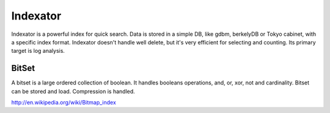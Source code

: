 Indexator
=========

Indexator is a powerful index for quick search. Data is stored in a simple DB, like gdbm, berkelyDB or Tokyo cabinet, with a specific index format.
Indexator doesn't handle well delete, but it's very efficient for selecting and counting. Its primary target is log analysis.

BitSet
------

A bitset is a large ordered collection of boolean. It handles booleans operations, and, or, xor, not and cardinality.
Bitset can be stored and load. Compression is handled.

http://en.wikipedia.org/wiki/Bitmap_index
